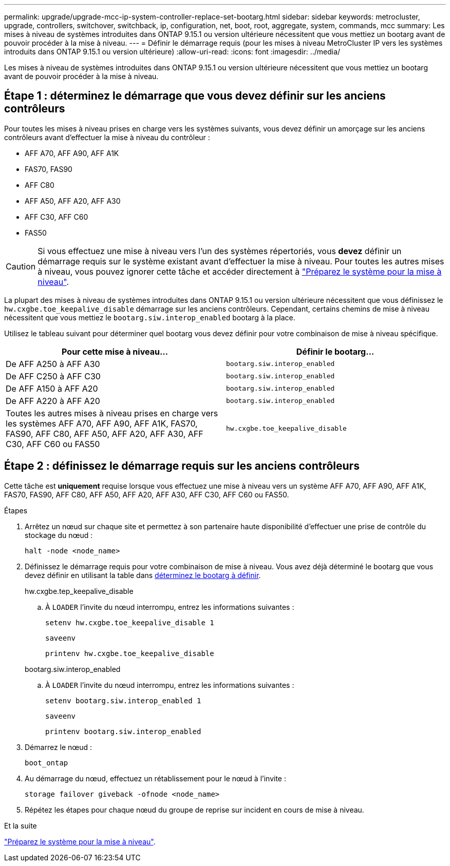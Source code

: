 ---
permalink: upgrade/upgrade-mcc-ip-system-controller-replace-set-bootarg.html 
sidebar: sidebar 
keywords: metrocluster, upgrade, controllers, switchover, switchback, ip, configuration, net, boot, root, aggregate, system, commands, mcc 
summary: Les mises à niveau de systèmes introduites dans ONTAP 9.15.1 ou version ultérieure nécessitent que vous mettiez un bootarg avant de pouvoir procéder à la mise à niveau. 
---
= Définir le démarrage requis (pour les mises à niveau MetroCluster IP vers les systèmes introduits dans ONTAP 9.15.1 ou version ultérieure)
:allow-uri-read: 
:icons: font
:imagesdir: ../media/


[role="lead"]
Les mises à niveau de systèmes introduites dans ONTAP 9.15.1 ou version ultérieure nécessitent que vous mettiez un bootarg avant de pouvoir procéder à la mise à niveau.



== Étape 1 : déterminez le démarrage que vous devez définir sur les anciens contrôleurs

Pour toutes les mises à niveau prises en charge vers les systèmes suivants, vous devez définir un amorçage sur les anciens contrôleurs avant d'effectuer la mise à niveau du contrôleur :

* AFF A70, AFF A90, AFF A1K
* FAS70, FAS90
* AFF C80
* AFF A50, AFF A20, AFF A30
* AFF C30, AFF C60
* FAS50



CAUTION: Si vous effectuez une mise à niveau vers l'un des systèmes répertoriés, vous *devez* définir un démarrage requis sur le système existant avant d'effectuer la mise à niveau. Pour toutes les autres mises à niveau, vous pouvez ignorer cette tâche et accéder directement à link:upgrade-mcc-ip-system-controller-replace-prechecks.html["Préparez le système pour la mise à niveau"].

La plupart des mises à niveau de systèmes introduites dans ONTAP 9.15.1 ou version ultérieure nécessitent que vous définissez le `hw.cxgbe.toe_keepalive_disable` démarrage sur les anciens contrôleurs. Cependant, certains chemins de mise à niveau nécessitent que vous mettiez le `bootarg.siw.interop_enabled` bootarg à la place.

Utilisez le tableau suivant pour déterminer quel bootarg vous devez définir pour votre combinaison de mise à niveau spécifique.

[cols="2*"]
|===
| Pour cette mise à niveau... | Définir le bootarg... 


| De AFF A250 à AFF A30 | `bootarg.siw.interop_enabled` 


| De AFF C250 à AFF C30 | `bootarg.siw.interop_enabled` 


| De AFF A150 à AFF A20 | `bootarg.siw.interop_enabled` 


| De AFF A220 à AFF A20 | `bootarg.siw.interop_enabled` 


| Toutes les autres mises à niveau prises en charge vers les systèmes AFF A70, AFF A90, AFF A1K, FAS70, FAS90, AFF C80, AFF A50, AFF A20, AFF A30, AFF C30, AFF C60 ou FAS50 | `hw.cxgbe.toe_keepalive_disable` 
|===


== Étape 2 : définissez le démarrage requis sur les anciens contrôleurs

Cette tâche est *uniquement* requise lorsque vous effectuez une mise à niveau vers un système AFF A70, AFF A90, AFF A1K, FAS70, FAS90, AFF C80, AFF A50, AFF A20, AFF A30, AFF C30, AFF C60 ou FAS50.

.Étapes
. Arrêtez un nœud sur chaque site et permettez à son partenaire haute disponibilité d'effectuer une prise de contrôle du stockage du nœud :
+
`halt  -node <node_name>`

. Définissez le démarrage requis pour votre combinaison de mise à niveau. Vous avez déjà déterminé le bootarg que vous devez définir en utilisant la table dans <<upgrade_paths_bootarg_assisted,déterminez le bootarg à définir>>.
+
[role="tabbed-block"]
====
.hw.cxgbe.tep_keepalive_disable
--
.. À `LOADER` l'invite du nœud interrompu, entrez les informations suivantes :
+
`setenv hw.cxgbe.toe_keepalive_disable 1`

+
`saveenv`

+
`printenv hw.cxgbe.toe_keepalive_disable`



--
.bootarg.siw.interop_enabled
--
.. À `LOADER` l'invite du nœud interrompu, entrez les informations suivantes :
+
`setenv bootarg.siw.interop_enabled 1`

+
`saveenv`

+
`printenv bootarg.siw.interop_enabled`



--
====
. Démarrez le nœud :
+
`boot_ontap`

. Au démarrage du nœud, effectuez un rétablissement pour le nœud à l'invite :
+
`storage failover giveback -ofnode <node_name>`

. Répétez les étapes pour chaque nœud du groupe de reprise sur incident en cours de mise à niveau.


.Et la suite
link:upgrade-mcc-ip-system-controller-replace-prechecks.html["Préparez le système pour la mise à niveau"].
